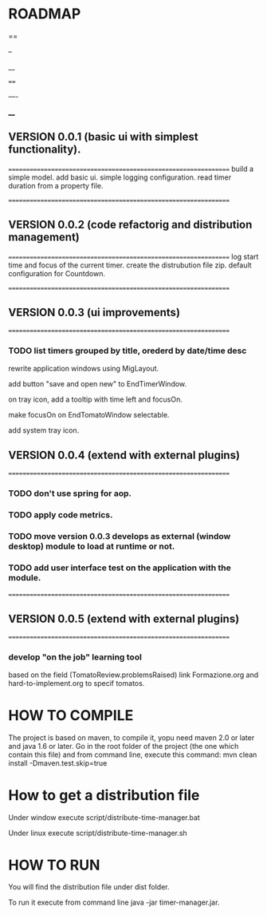 * ROADMAP

==

--

__

====

----

____

** VERSION 0.0.1 (basic ui with simplest functionality).
================================================================
build a simple model.
add basic ui.
simple logging configuration.
read timer duration from a property file.




================================================================
** VERSION 0.0.2 (code refactorig and distribution management)
================================================================
log start time and focus of the current timer.
create the distrubution file zip.
default configuration for Countdown.




================================================================
** VERSION 0.0.3 (ui improvements)
================================================================
*** TODO list timers grouped by title, orederd by date/time desc

rewrite application windows using MigLayout.

add button "save and open new" to EndTimerWindow. 

on tray icon, add a tooltip with time left and focusOn.

make focusOn on EndTomatoWindow selectable.

add system tray icon.






** VERSION 0.0.4 (extend with external plugins)
================================================================
*** TODO don't use spring for aop. 
*** TODO apply code metrics.
*** TODO move version 0.0.3 develops as external (window desktop) module to load at runtime or not.
*** TODO add user interface test on the application with the module. 




================================================================
** VERSION 0.0.5 (extend with external plugins)
================================================================
*** develop "on the job" learning tool
based on the field (TomatoReview.problemsRaised)
link Formazione.org and hard-to-implement.org to specif tomatos. 




	

* HOW TO COMPILE
The project is based on maven, to compile it, yopu need maven 2.0 or later and java 1.6 or later.
Go in the root folder of the project (the one which contain this file) and from command line, execute this command:
mvn clean install -Dmaven.test.skip=true



* How to get a distribution file
Under window execute script/distribute-time-manager.bat

Under linux  execute script/distribute-time-manager.sh



* HOW TO RUN
You will find the distribution file under dist folder.

To run it execute from command line java -jar timer-manager.jar.
